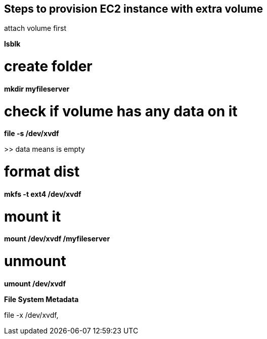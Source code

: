 == Steps to provision EC2 instance with extra volume

attach volume first

*lsblk*

# create folder
*mkdir myfileserver*

# check if volume has any data on it
*file -s /dev/xvdf*

>> data means is empty

# format dist
*mkfs -t ext4 /dev/xvdf*

# mount it
*mount /dev/xvdf /myfileserver*

# unmount
*umount /dev/xvdf*

.*File System Metadata*
file -x /dev/xvdf,
